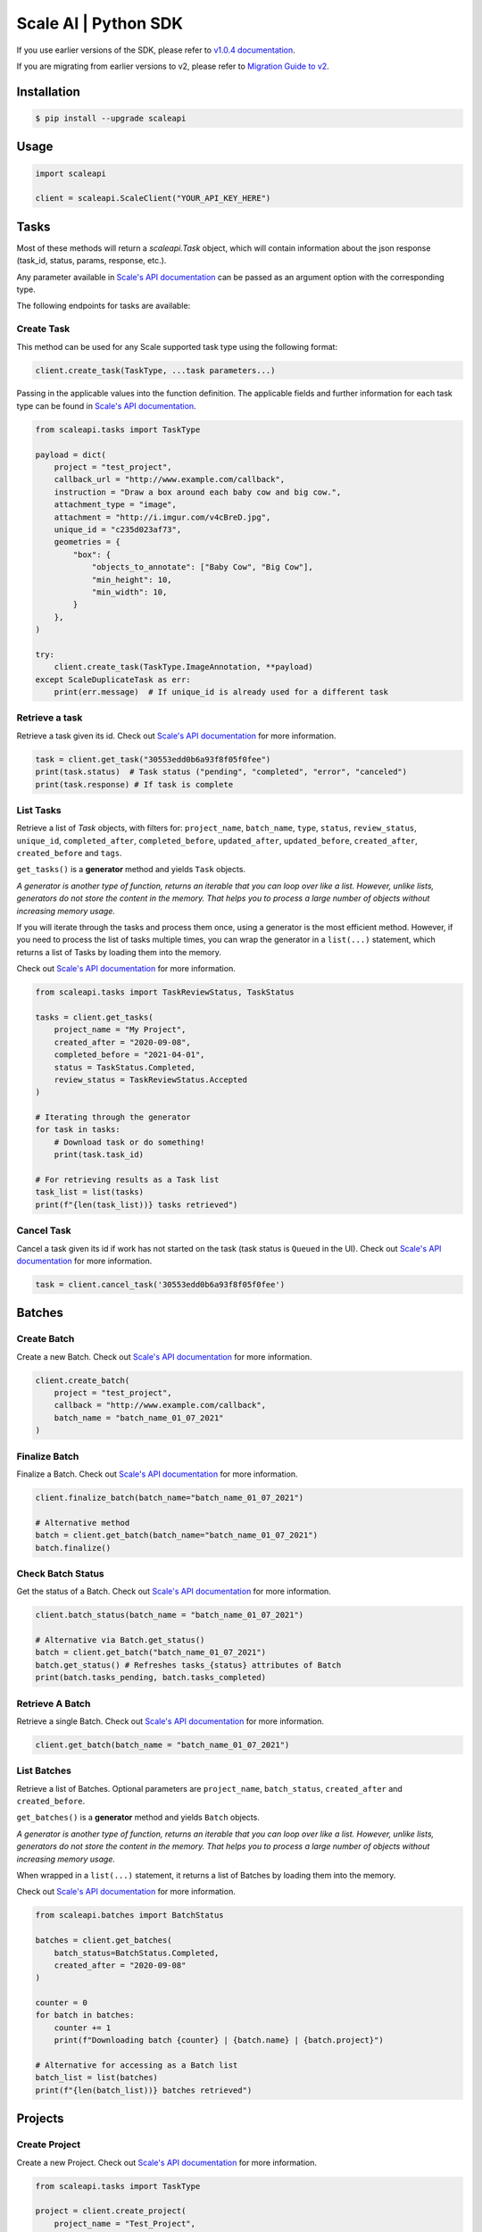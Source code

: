 *********************
Scale AI | Python SDK
*********************

If you use earlier versions of the SDK, please refer to `v1.0.4 documentation <https://github.com/scaleapi/scaleapi-python-client/blob/release-1.0.4/README.rst>`_.

If you are migrating from earlier versions to v2,  please refer to `Migration Guide to v2 <https://github.com/scaleapi/scaleapi-python-client/blob/master/docs/migration_guide.md>`_.

|pic1| |pic2| |pic3|

.. |pic1| image:: https://pepy.tech/badge/scaleapi/month
  :alt: Downloads
  :target: https://pepy.tech/project/scaleapi
.. |pic2| image:: https://img.shields.io/pypi/pyversions/scaleapi.svg
  :alt: Supported Versions
  :target: https://pypi.org/project/scaleapi
.. |pic3| image:: https://img.shields.io/github/contributors/scaleapi/scaleapi-python-client.svg
  :alt: Contributors
  :target: https://github.com/scaleapi/scaleapi-python-client/graphs/contributors

Installation
____________

.. code-block:: bash

    $ pip install --upgrade scaleapi

Usage
_____

.. code-block:: python

    import scaleapi

    client = scaleapi.ScaleClient("YOUR_API_KEY_HERE")

Tasks
_____

Most of these methods will return a `scaleapi.Task` object, which will contain information
about the json response (task_id, status, params, response, etc.).

Any parameter available in `Scale's API documentation`__ can be passed as an argument option with the corresponding type.

__ https://docs.scale.com/reference#tasks-object-overview

The following endpoints for tasks are available:

Create Task
^^^^^^^^^^^

This method can be used for any Scale supported task type using the following format:

.. code-block:: python

    client.create_task(TaskType, ...task parameters...)

Passing in the applicable values into the function definition. The applicable fields and further information for each task type can be found in `Scale's API documentation`__.

__ https://docs.scale.com/reference

.. code-block:: python

    from scaleapi.tasks import TaskType

    payload = dict(
        project = "test_project",
        callback_url = "http://www.example.com/callback",
        instruction = "Draw a box around each baby cow and big cow.",
        attachment_type = "image",
        attachment = "http://i.imgur.com/v4cBreD.jpg",
        unique_id = "c235d023af73",
        geometries = {
            "box": {
                "objects_to_annotate": ["Baby Cow", "Big Cow"],
                "min_height": 10,
                "min_width": 10,
            }
        },
    )

    try:
        client.create_task(TaskType.ImageAnnotation, **payload)
    except ScaleDuplicateTask as err:
        print(err.message)  # If unique_id is already used for a different task


Retrieve a task
^^^^^^^^^^^^^^^

Retrieve a task given its id. Check out `Scale's API documentation`__ for more information.

__ https://docs.scale.com/reference#retrieve-tasks

.. code-block :: python

    task = client.get_task("30553edd0b6a93f8f05f0fee")
    print(task.status)  # Task status ("pending", "completed", "error", "canceled")
    print(task.response) # If task is complete

List Tasks
^^^^^^^^^^

Retrieve a list of `Task` objects, with filters for: ``project_name``, ``batch_name``, ``type``, ``status``,
``review_status``, ``unique_id``, ``completed_after``, ``completed_before``, ``updated_after``, ``updated_before``,
``created_after``, ``created_before`` and ``tags``.

``get_tasks()`` is a **generator** method and yields ``Task`` objects.

*A generator is another type of function, returns an iterable that you can loop over like a list.
However, unlike lists, generators do not store the content in the memory.
That helps you to process a large number of objects without increasing memory usage.*

If you will iterate through the tasks and process them once, using a generator is the most efficient method.
However, if you need to process the list of tasks multiple times, you can wrap the generator in a ``list(...)``
statement, which returns a list of Tasks by loading them into the memory.

Check out `Scale's API documentation`__ for more information.

__ https://docs.scale.com/reference#list-multiple-tasks

.. code-block :: python

    from scaleapi.tasks import TaskReviewStatus, TaskStatus

    tasks = client.get_tasks(
        project_name = "My Project",
        created_after = "2020-09-08",
        completed_before = "2021-04-01",
        status = TaskStatus.Completed,
        review_status = TaskReviewStatus.Accepted
    )

    # Iterating through the generator
    for task in tasks:
        # Download task or do something!
        print(task.task_id)

    # For retrieving results as a Task list
    task_list = list(tasks)
    print(f"{len(task_list))} tasks retrieved")

Cancel Task
^^^^^^^^^^^

Cancel a task given its id if work has not started on the task (task status is ``Queued`` in the UI). Check out `Scale's API documentation`__ for more information.

__ https://docs.scale.com/reference#cancel-task

.. code-block :: python

    task = client.cancel_task('30553edd0b6a93f8f05f0fee')

Batches
_______

Create Batch
^^^^^^^^^^^^

Create a new Batch. Check out `Scale's API documentation`__ for more information.

__ https://docs.scale.com/reference#batch-creation

.. code-block:: python

    client.create_batch(
        project = "test_project",
        callback = "http://www.example.com/callback",
        batch_name = "batch_name_01_07_2021"
    )

Finalize Batch
^^^^^^^^^^^^^^^

Finalize a Batch. Check out `Scale's API documentation`__ for more information.

__ https://docs.scale.com/reference#batch-finalization

.. code-block:: python

    client.finalize_batch(batch_name="batch_name_01_07_2021")

    # Alternative method
    batch = client.get_batch(batch_name="batch_name_01_07_2021")
    batch.finalize()

Check Batch Status
^^^^^^^^^^^^^^^^^^

Get the status of a Batch. Check out `Scale's API documentation`__ for more information.

__ https://docs.scale.com/reference#batch-status

.. code-block:: python

    client.batch_status(batch_name = "batch_name_01_07_2021")

    # Alternative via Batch.get_status()
    batch = client.get_batch("batch_name_01_07_2021")
    batch.get_status() # Refreshes tasks_{status} attributes of Batch
    print(batch.tasks_pending, batch.tasks_completed)

Retrieve A Batch
^^^^^^^^^^^^^^^^

Retrieve a single Batch. Check out `Scale's API documentation`__ for more information.

__ https://docs.scale.com/reference#batch-retrieval

.. code-block:: python

    client.get_batch(batch_name = "batch_name_01_07_2021")

List Batches
^^^^^^^^^^^^

Retrieve a list of Batches. Optional parameters are ``project_name``, ``batch_status``, ``created_after`` and ``created_before``.

``get_batches()`` is a **generator** method and yields ``Batch`` objects.

*A generator is another type of function, returns an iterable that you can loop over like a list.
However, unlike lists, generators do not store the content in the memory.
That helps you to process a large number of objects without increasing memory usage.*

When wrapped in a ``list(...)`` statement, it returns a list of Batches by loading them into the memory.

Check out `Scale's API documentation`__ for more information.

__ https://docs.scale.com/reference#batch-list

.. code-block :: python

    from scaleapi.batches import BatchStatus

    batches = client.get_batches(
        batch_status=BatchStatus.Completed,
        created_after = "2020-09-08"
    )

    counter = 0
    for batch in batches:
        counter += 1
        print(f"Downloading batch {counter} | {batch.name} | {batch.project}")

    # Alternative for accessing as a Batch list
    batch_list = list(batches)
    print(f"{len(batch_list))} batches retrieved")

Projects
________

Create Project
^^^^^^^^^^^^^^

Create a new Project. Check out `Scale's API documentation`__ for more information.

__ https://docs.scale.com/reference#project-creation

.. code-block:: python

    from scaleapi.tasks import TaskType

    project = client.create_project(
        project_name = "Test_Project",
        task_type = TaskType.ImageAnnotation,
        params = {"instruction": "Please label the kittens"},
    )

    print(project.name)  # Test_Project

Retrieve Project
^^^^^^^^^^^^^^^^

Retrieve a single Project. Check out `Scale's API documentation`__ for more information.

__ https://docs.scale.com/reference#project-retrieval

.. code-block:: python

    client.get_project(project_name = "test_project")

List Projects
^^^^^^^^^^^^^

This function does not take any arguments. Retrieve a list of every Project.
Check out `Scale's API documentation`__ for more information.

__ https://docs.scale.com/reference#batch-list

.. code-block :: python

    counter = 0
    projects = client.projects()
    for project in projects:
        counter += 1
        print(f'Downloading project {counter} | {project.name} | {project.type}')

Update Project
^^^^^^^^^^^^^^

Creates a new version of the Project. Check out `Scale's API documentation`__ for more information.

__ https://docs.scale.com/reference#project-update-parameters

.. code-block :: python

    data = client.update_project(
        project_name="test_project",
        patch=False,
        instruction="update: Please label all the stuff",
    )

Error handling
______________

If something went wrong while making API calls, then exceptions will be raised automatically
as a `ScaleException` parent type and child exceptions:

- ``ScaleInvalidRequest``: 400 - Bad Request -- The request was unacceptable, often due to missing a required parameter.
- ``ScaleUnauthorized``: 401 - Unauthorized -- No valid API key provided.
- ``ScaleNotEnabled``: 402 - Not enabled -- Please contact sales@scaleapi.com before creating this type of task.
- ``ScaleResourceNotFound``: 404 - Not Found -- The requested resource doesn't exist.
- ``ScaleDuplicateTask``: 409 - Conflict -- The provided idempotency key or unique_id is already in use for a different request.
- ``ScaleTooManyRequests``: 429 - Too Many Requests -- Too many requests hit the API too quickly.
- ``ScaleInternalError``: 500 - Internal Server Error -- We had a problem with our server. Try again later.
- ``ScaleServiceUnavailable``: 503 - Server Timeout From Request Queueing -- Try again later.
- ``ScaleTimeoutError``: 504 - Server Timeout Error -- Try again later.

Check out `Scale's API documentation <https://docs.scale.com/reference#errors>`_ for more details.

For example:

.. code-block:: python

    from scaleapi.exceptions import ScaleException

    try:
        client.create_task(TaskType.TextCollection, attachment="Some parameters are missing.")
    except ScaleException as err:
        print(err.code)  # 400
        print(err.message)  # Parameter is invalid, reason: "attachments" is required

Troubleshooting
_______________

If you notice any problems, please email us at support@scale.com.
